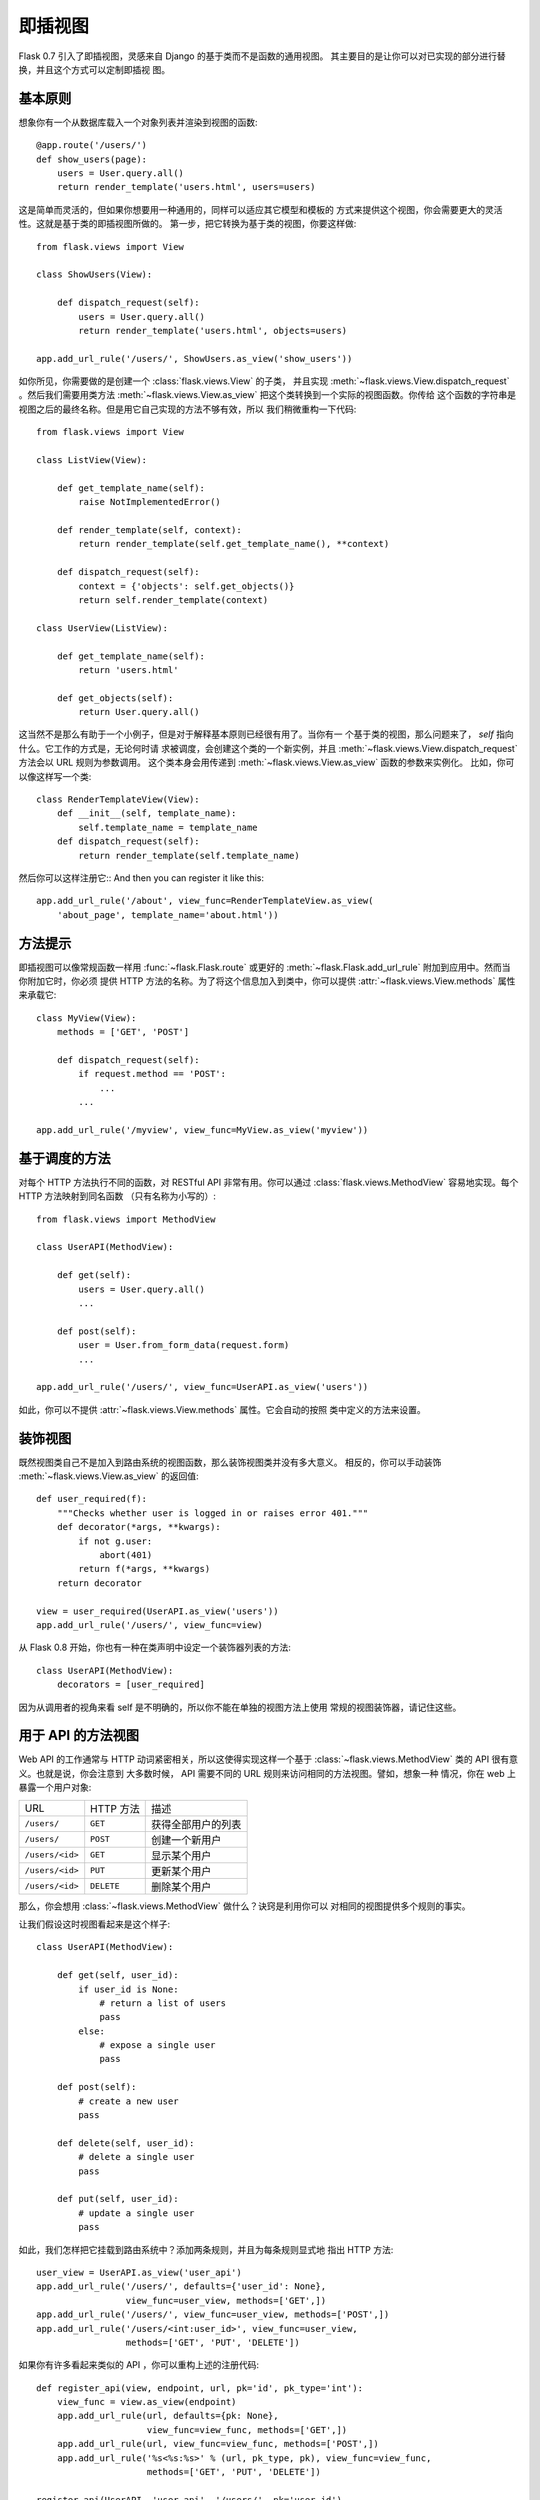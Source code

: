 .. _views:

即插视图
===============

.. versionadded:: 0.7

Flask 0.7 引入了即插视图，灵感来自 Django 的基于类而不是函数的通用视图。
其主要目的是让你可以对已实现的部分进行替换，并且这个方式可以定制即插视
图。

基本原则
---------------

想象你有一个从数据库载入一个对象列表并渲染到视图的函数::

    @app.route('/users/')
    def show_users(page):
        users = User.query.all()
        return render_template('users.html', users=users)

这是简单而灵活的，但如果你想要用一种通用的，同样可以适应其它模型和模板的
方式来提供这个视图，你会需要更大的灵活性。这就是基于类的即插视图所做的。
第一步，把它转换为基于类的视图，你要这样做::


    from flask.views import View

    class ShowUsers(View):

        def dispatch_request(self):
            users = User.query.all()
            return render_template('users.html', objects=users)

    app.add_url_rule('/users/', ShowUsers.as_view('show_users'))

如你所见，你需要做的是创建一个 :class:`flask.views.View` 的子类，
并且实现 :meth:`~flask.views.View.dispatch_request` 。然后我们需要用类方法
:meth:`~flask.views.View.as_view` 把这个类转换到一个实际的视图函数。你传给
这个函数的字符串是视图之后的最终名称。但是用它自己实现的方法不够有效，所以
我们稍微重构一下代码::
    
    from flask.views import View

    class ListView(View):

        def get_template_name(self):
            raise NotImplementedError()

        def render_template(self, context):
            return render_template(self.get_template_name(), **context)

        def dispatch_request(self):
            context = {'objects': self.get_objects()}
            return self.render_template(context)

    class UserView(ListView):

        def get_template_name(self):
            return 'users.html'

        def get_objects(self):
            return User.query.all()

这当然不是那么有助于一个小例子，但是对于解释基本原则已经很有用了。当你有一
个基于类的视图，那么问题来了， `self` 指向什么。它工作的方式是，无论何时请
求被调度，会创建这个类的一个新实例，并且
:meth:`~flask.views.View.dispatch_request` 方法会以 URL 规则为参数调用。
这个类本身会用传递到 :meth:`~flask.views.View.as_view` 函数的参数来实例化。
比如，你可以像这样写一个类::

    class RenderTemplateView(View):
        def __init__(self, template_name):
            self.template_name = template_name
        def dispatch_request(self):
            return render_template(self.template_name)

然后你可以这样注册它::
And then you can register it like this::

    app.add_url_rule('/about', view_func=RenderTemplateView.as_view(
        'about_page', template_name='about.html'))

方法提示
------------

即插视图可以像常规函数一样用 :func:`~flask.Flask.route` 或更好的 
:meth:`~flask.Flask.add_url_rule` 附加到应用中。然而当你附加它时，你必须
提供 HTTP 方法的名称。为了将这个信息加入到类中，你可以提供
:attr:`~flask.views.View.methods` 属性来承载它::

    class MyView(View):
        methods = ['GET', 'POST']

        def dispatch_request(self):
            if request.method == 'POST':
                ...
            ...

    app.add_url_rule('/myview', view_func=MyView.as_view('myview'))

基于调度的方法
------------------------

对每个 HTTP 方法执行不同的函数，对 RESTful API 非常有用。你可以通过
:class:`flask.views.MethodView` 容易地实现。每个 HTTP 方法映射到同名函数
（只有名称为小写的）::

    from flask.views import MethodView

    class UserAPI(MethodView):

        def get(self):
            users = User.query.all()
            ...

        def post(self):
            user = User.from_form_data(request.form)
            ...

    app.add_url_rule('/users/', view_func=UserAPI.as_view('users'))

如此，你可以不提供 :attr:`~flask.views.View.methods` 属性。它会自动的按照
类中定义的方法来设置。

装饰视图
----------------

既然视图类自己不是加入到路由系统的视图函数，那么装饰视图类并没有多大意义。
相反的，你可以手动装饰 :meth:`~flask.views.View.as_view` 的返回值::

    def user_required(f):
        """Checks whether user is logged in or raises error 401."""
        def decorator(*args, **kwargs):
            if not g.user:
                abort(401)
            return f(*args, **kwargs)
        return decorator

    view = user_required(UserAPI.as_view('users'))
    app.add_url_rule('/users/', view_func=view)

从 Flask 0.8 开始，你也有一种在类声明中设定一个装饰器列表的方法::

    class UserAPI(MethodView):
        decorators = [user_required]

因为从调用者的视角来看 self 是不明确的，所以你不能在单独的视图方法上使用
常规的视图装饰器，请记住这些。

用于 API 的方法视图
---------------------

Web API 的工作通常与 HTTP 动词紧密相关，所以这使得实现这样一个基于
:class:`~flask.views.MethodView` 类的 API 很有意义。也就是说，你会注意到
大多数时候， API 需要不同的 URL 规则来访问相同的方法视图。譬如，想象一种
情况，你在 web 上暴露一个用户对象:

=============== =============== ======================================
URL             HTTP 方法       描述
--------------- --------------- --------------------------------------
``/users/``     ``GET``         获得全部用户的列表
``/users/``     ``POST``        创建一个新用户
``/users/<id>`` ``GET``         显示某个用户
``/users/<id>`` ``PUT``         更新某个用户
``/users/<id>`` ``DELETE``      删除某个用户
=============== =============== ======================================

那么，你会想用 :class:`~flask.views.MethodView` 做什么？诀窍是利用你可以
对相同的视图提供多个规则的事实。

让我们假设这时视图看起来是这个样子::

    class UserAPI(MethodView):

        def get(self, user_id):
            if user_id is None:
                # return a list of users
                pass
            else:
                # expose a single user
                pass

        def post(self):
            # create a new user
            pass

        def delete(self, user_id):
            # delete a single user
            pass

        def put(self, user_id):
            # update a single user
            pass

如此，我们怎样把它挂载到路由系统中？添加两条规则，并且为每条规则显式地
指出 HTTP 方法::

    user_view = UserAPI.as_view('user_api')
    app.add_url_rule('/users/', defaults={'user_id': None},
                     view_func=user_view, methods=['GET',])
    app.add_url_rule('/users/', view_func=user_view, methods=['POST',])
    app.add_url_rule('/users/<int:user_id>', view_func=user_view,
                     methods=['GET', 'PUT', 'DELETE'])

如果你有许多看起来类似的 API ，你可以重构上述的注册代码::

    def register_api(view, endpoint, url, pk='id', pk_type='int'):
        view_func = view.as_view(endpoint)
        app.add_url_rule(url, defaults={pk: None},
                         view_func=view_func, methods=['GET',])
        app.add_url_rule(url, view_func=view_func, methods=['POST',])
        app.add_url_rule('%s<%s:%s>' % (url, pk_type, pk), view_func=view_func,
                         methods=['GET', 'PUT', 'DELETE'])

    register_api(UserAPI, 'user_api', '/users/', pk='user_id')
